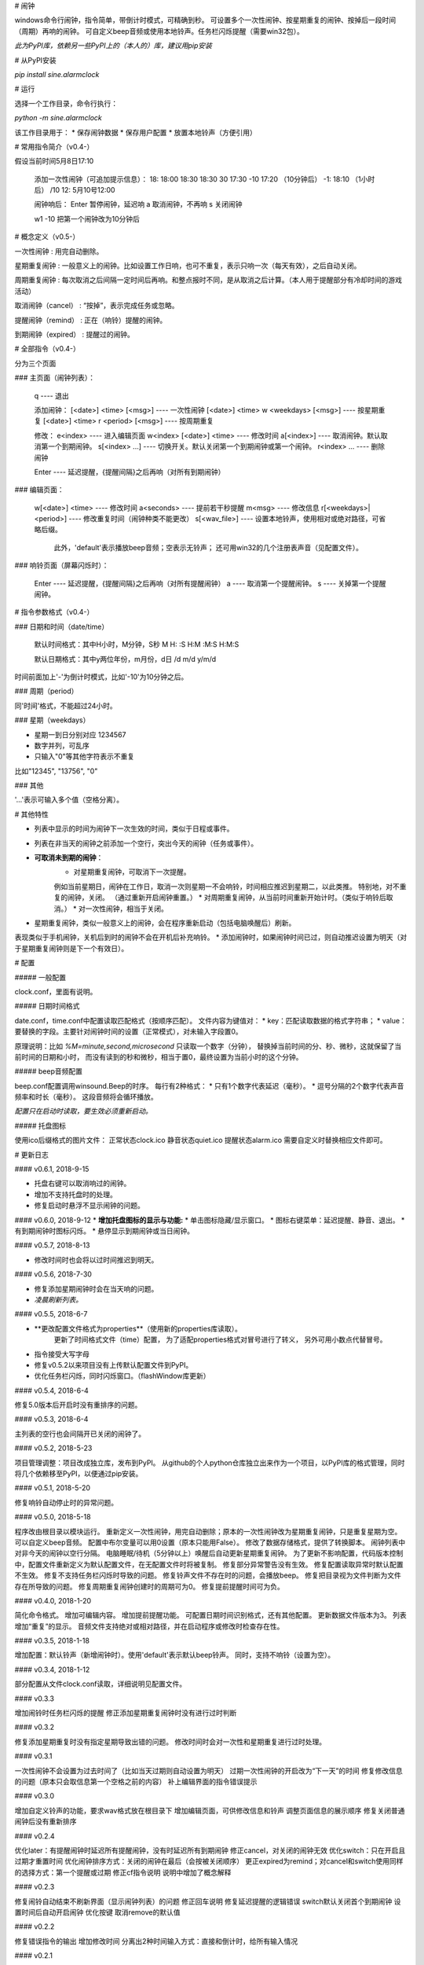 # 闹钟

windows命令行闹钟，指令简单，带倒计时模式，可精确到秒。  
可设置多个一次性闹钟、按星期重复的闹钟、按掉后一段时间（周期）再响的闹钟。  
可自定义beep音频或使用本地铃声。任务栏闪烁提醒（需要win32包）。

*此为PyPI库，依赖另一些PyPI上的（本人的）库，建议用pip安装*

# 从PyPI安装

`pip install sine.alarmclock`

# 运行

选择一个工作目录，命令行执行：

`python -m sine.alarmclock`

该工作目录用于：
* 保存闹钟数据
* 保存用户配置  
* 放置本地铃声（方便引用）



# 常用指令简介（v0.4-）

假设当前时间5月8日17:10

    添加一次性闹钟（可追加提示信息）：
    18:         18:00
    18:30       18:30
    30          17:30
    -10         17:20 （10分钟后）
    -1:         18:10 （1小时后）
    /10 12:     5月10号12:00

    闹钟响后：
    Enter       暂停闹钟，延迟响
    a           取消闹钟，不再响
    s           关闭闹钟

    w1 -10      把第一个闹钟改为10分钟后



# 概念定义（v0.5-）

一次性闹钟
: 用完自动删除。

星期重复闹钟
: 一般意义上的闹钟。比如设置工作日响，也可不重复，表示只响一次（每天有效），之后自动关闭。

周期重复闹钟
: 每次取消之后间隔一定时间后再响。和整点报时不同，是从取消之后计算。（本人用于提醒部分有冷却时间的游戏活动）

取消闹钟（cancel）
: “按掉”，表示完成任务或忽略。

提醒闹钟（remind）
: 正在（响铃）提醒的闹钟。

到期闹钟（expired）
: 提醒过的闹钟。



# 全部指令（v0.4-）

分为三个页面

### 主页面（闹钟列表）：

    q ---- 退出

    添加闹钟：
    [<date>] <time> [<msg>]              ---- 一次性闹钟
    [<date>] <time> w <weekdays> [<msg>] ---- 按星期重复
    [<date>] <time> r <period> [<msg>]   ---- 按周期重复

    修改：
    e<index>                 ---- 进入编辑页面
    w<index> [<date>] <time> ---- 修改时间
    a[<index>]               ---- 取消闹钟。默认取消第一个到期闹钟。
    s[<index> ...]           ---- 切换开关。默认关闭第一个到期闹钟或第一个闹钟。
    r<index> ...             ---- 删除闹钟

    Enter ---- 延迟提醒，{提醒间隔}之后再响（对所有到期闹钟）

### 编辑页面：

    w[<date>] <time>       ---- 修改时间
    a<seconds>             ---- 提前若干秒提醒
    m<msg>                 ---- 修改信息
    r[<weekdays>|<period>] ---- 修改重复时间（闹钟种类不能更改）
    s[<wav_file>]          ---- 设置本地铃声，使用相对或绝对路径，可省略后缀。
                                此外，'default'表示播放beep音频；空表示无铃声；
                                还可用win32的几个注册表声音（见配置文件）。

### 响铃页面（屏幕闪烁时）：

    Enter ---- 延迟提醒，{提醒间隔}之后再响（对所有提醒闹钟）
    a     ---- 取消第一个提醒闹钟。
    s     ---- 关掉第一个提醒闹钟。



# 指令参数格式（v0.4-）

### 日期和时间（date/time）

    默认时间格式：其中H小时，M分钟，S秒  
    M  
    H:  
    :S  
    H:M  
    :M:S  
    H:M:S  

    默认日期格式：其中y两位年份，m月份，d日  
    /d  
    m/d  
    y/m/d  

时间前面加上'-'为倒计时模式，比如'-10'为10分钟之后。  


### 周期（period）

同'时间'格式，不能超过24小时。  

### 星期（weekdays）

* 星期一到日分别对应 1234567
* 数字并列，可乱序
* 只输入"0"等其他字符表示不重复

比如"12345", "13756", "0"


### 其他

'...'表示可输入多个值（空格分离）。



# 其他特性

* 列表中显示的时间为闹钟下一次生效的时间，类似于日程或事件。
* 列表在非当天的闹钟之前添加一个空行，突出今天的闹钟（任务或事件）。
* **可取消未到期的闹钟**：
    * 对星期重复闹钟，可取消下一次提醒。  
    例如当前星期日，闹钟在工作日，取消一次则星期一不会响铃，时间相应推迟到星期二，以此类推。  
    特别地，对不重复的闹钟，关闭。
    （通过重新开启闹钟重置。）
    * 对周期重复闹钟，从当前时间重新开始计时。（类似于响铃后取消。）
    * 对一次性闹钟，相当于关闭。
* 星期重复闹钟，类似一般意义上的闹钟，会在程序重新启动（包括电脑唤醒后）刷新。  
表现类似于手机闹钟，关机后到时的闹钟不会在开机后补充响铃。
* 添加闹钟时，如果闹钟时间已过，则自动推迟设置为明天（对于星期重复闹钟则是下一个有效日）。


# 配置

##### 一般配置

clock.conf，里面有说明。

##### 日期时间格式

date.conf，time.conf中配置读取匹配格式（按顺序匹配）。  
文件内容为键值对：
* key：匹配读取数据的格式字符串；  
* value：要替换的字段。主要针对闹钟时间的设置（正常模式），对未输入字段置0。  

原理说明：比如 `%M=minute,second,microsecond` 只读取一个数字（分钟），  
替换掉当前时间的分、秒、微秒，这就保留了当前时间的日期和小时，  
而没有读到的秒和微秒，相当于置0，最终设置为当前小时的这个分钟。  

##### beep音频配置

beep.conf配置调用winsound.Beep的时序。  
每行有2种格式：
* 只有1个数字代表延迟（毫秒）。  
* 逗号分隔的2个数字代表声音频率和时长（毫秒）。  
这段音频将会循环播放。  

*配置只在启动时读取，要生效必须重新启动。*

##### 托盘图标

使用ico后缀格式的图片文件：
正常状态clock.ico
静音状态quiet.ico
提醒状态alarm.ico
需要自定义时替换相应文件即可。




# 更新日志

#### v0.6.1, 2018-9-15

* 托盘右键可以取消响过的闹钟。
* 增加不支持托盘时的处理。
* 修复启动时悬浮不显示闹钟的问题。

#### v0.6.0, 2018-9-12
* **增加托盘图标的显示与功能:**
* 单击图标隐藏/显示窗口。
* 图标右键菜单：延迟提醒、静音、退出。
* 有到期闹钟时图标闪烁。
* 悬停显示到期闹钟或当日闹钟。

#### v0.5.7, 2018-8-13

* 修改时间时也会将以过时间推迟到明天。

#### v0.5.6, 2018-7-30

* 修复添加星期闹钟时会在当天响的问题。
* *凌晨刷新列表。*

#### v0.5.5, 2018-6-7

* **更改配置文件格式为properties**（使用新的properties库读取）。  
    更新了时间格式文件（time）配置，  
    为了适配properties格式对冒号进行了转义，  
    另外可用小数点代替冒号。  
* 指令接受大写字母
* 修复v0.5.2以来项目没有上传默认配置文件到PyPI。
* 优化任务栏闪烁，同时闪烁窗口。（flashWindow库更新）

#### v0.5.4, 2018-6-4

修复5.0版本后开启时没有重排序的问题。  

#### v0.5.3, 2018-6-4

主列表的空行也会间隔开已关闭的闹钟了。  

#### v0.5.2, 2018-5-23

项目管理调整：项目改成独立库，发布到PyPI。  
从github的个人python仓库独立出来作为一个项目，以PyPI库的格式管理，同时将几个依赖移至PyPI，以便通过pip安装。  

#### v0.5.1, 2018-5-20

修复响铃自动停止时的异常问题。  

#### v0.5.0, 2018-5-18

程序改由根目录以模块运行。  
重新定义一次性闹钟，用完自动删除；原本的一次性闹钟改为星期重复闹钟，只是重复星期为空。  
可以自定义beep音频。  
配置中布尔变量可以用0设置（原本只能用False）。  
修改了数据存储格式，提供了转换脚本。  
闹钟列表中对非今天的闹钟以空行分隔。  
电脑睡眠/待机（5分钟以上）唤醒后自动更新星期重复闹钟。  
为了更新不影响配置，代码版本控制中，配置文件重新定义为默认配置文件，在无配置文件时将被复制。  
修复部分异常警告没有生效。  
修复配置读取异常时默认配置不生效。  
修复不支持任务栏闪烁时导致的问题。  
修复铃声文件不存在时的问题，会播放beep。  
修复把目录视为文件判断为文件存在所导致的问题。  
修复周期重复闹钟创建时的周期可为0。  
修复提前提醒时间可为负。  

#### v0.4.0, 2018-1-20

简化命令格式。  
增加可编辑内容。  
增加提前提醒功能。  
可配置日期时间识别格式，还有其他配置。  
更新数据文件版本为3。  
列表增加“重复”的显示。  
音频文件支持绝对或相对路径，并在启动程序或修改时检查存在性。  

#### v0.3.5, 2018-1-18

增加配置：默认铃声（新增闹钟时）。使用'default'表示默认beep铃声。  
同时，支持不响铃（设置为空）。  

#### v0.3.4, 2018-1-12

部分配置从文件clock.conf读取，详细说明见配置文件。  

#### v0.3.3

增加闹铃时任务栏闪烁的提醒  
修正添加星期重复闹钟时没有进行过时判断  

#### v0.3.2

修复添加星期重复时没有指定星期导致出错的问题。  
修改时间时会对一次性和星期重复进行过时处理。  

#### v0.3.1

一次性闹钟不会设置为过去时间了（比如当天过期则自动设置为明天）  
过期一次性闹钟的开启改为“下一天”的时间  
修复修改信息的问题（原本只会取信息第一个空格之前的内容）  
补上编辑界面的指令错误提示  

#### v0.3.0

增加自定义铃声的功能，要求wav格式放在根目录下  
增加编辑页面，可供修改信息和铃声  
调整页面信息的展示顺序  
修复关闭普通闹钟后没有重新排序  

#### v0.2.4

优化later：有提醒闹钟时延迟所有提醒闹钟，没有时延迟所有到期闹钟  
修正cancel，对关闭的闹钟无效  
优化switch：只在开启且过期才重置时间  
优化闹钟排序方式：关闭的闹钟在最后（会按被关闭顺序）  
更正expired为remind；对cancel和switch使用同样的选择方式：第一个提醒或过期  
修正cf指令说明  
说明中增加了概念解释  

#### v0.2.3

修复闹铃自动结束不刷新界面（显示闹钟列表）的问题  
修正回车说明  
修复延迟提醒的逻辑错误  
switch默认关闭首个到期闹钟  
设置时间后自动开启闹钟  
优化按键  
取消remove的默认值  

#### v0.2.2

修复错误指令的输出  
增加修改时间  
分离出2种时间输入方式：直接和倒计时，给所有输入情况  

#### v0.2.1

修复暂停没有保存，启动30秒后不响的问题  

#### v0.2

增加2种重复闹钟：星期、周期  
增加闹钟的开关和停止操作  
增加输入错误的反馈  
响铃时间30秒  

#### v0.1.1

增加修改信息  
修复删除输入不对时的重复反馈  

#### v0.1

可添加指定(日期)时间的闹钟、倒计时闹钟，可附带信息；  
到时间后，屏幕闪烁到期的闹钟，并有报警声；  
手动暂停后，在闹钟列表中有!!!标识，5分钟后会再响  
真正的关掉必须通过序号删除闹钟  

倒计时只是输入形式，并不显示为倒计时  


